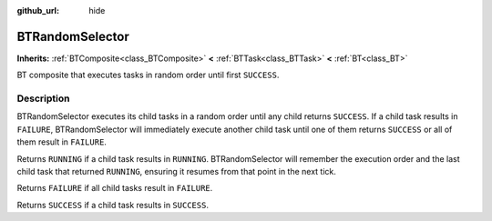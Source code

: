 :github_url: hide

.. DO NOT EDIT THIS FILE!!!
.. Generated automatically from Godot engine sources.
.. Generator: https://github.com/godotengine/godot/tree/4.2/doc/tools/make_rst.py.
.. XML source: https://github.com/godotengine/godot/tree/4.2/modules/limboai/doc_classes/BTRandomSelector.xml.

.. _class_BTRandomSelector:

BTRandomSelector
================

**Inherits:** :ref:`BTComposite<class_BTComposite>` **<** :ref:`BTTask<class_BTTask>` **<** :ref:`BT<class_BT>`

BT composite that executes tasks in random order until first ``SUCCESS``.

.. rst-class:: classref-introduction-group

Description
-----------

BTRandomSelector executes its child tasks in a random order until any child returns ``SUCCESS``. If a child task results in ``FAILURE``, BTRandomSelector will immediately execute another child task until one of them returns ``SUCCESS`` or all of them result in ``FAILURE``.

Returns ``RUNNING`` if a child task results in ``RUNNING``. BTRandomSelector will remember the execution order and the last child task that returned ``RUNNING``, ensuring it resumes from that point in the next tick.

Returns ``FAILURE`` if all child tasks result in ``FAILURE``.

Returns ``SUCCESS`` if a child task results in ``SUCCESS``.

.. |virtual| replace:: :abbr:`virtual (This method should typically be overridden by the user to have any effect.)`
.. |const| replace:: :abbr:`const (This method has no side effects. It doesn't modify any of the instance's member variables.)`
.. |vararg| replace:: :abbr:`vararg (This method accepts any number of arguments after the ones described here.)`
.. |constructor| replace:: :abbr:`constructor (This method is used to construct a type.)`
.. |static| replace:: :abbr:`static (This method doesn't need an instance to be called, so it can be called directly using the class name.)`
.. |operator| replace:: :abbr:`operator (This method describes a valid operator to use with this type as left-hand operand.)`
.. |bitfield| replace:: :abbr:`BitField (This value is an integer composed as a bitmask of the following flags.)`
